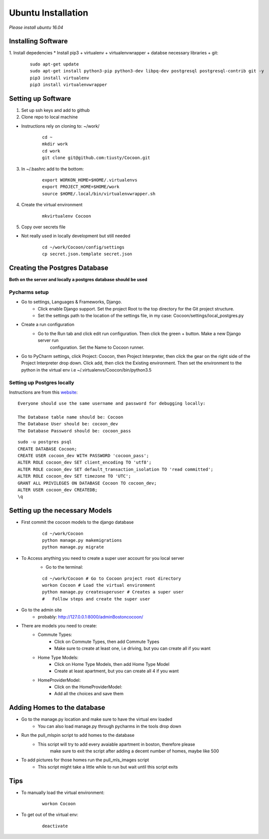 =====================
Ubuntu Installation
=====================
*Please install ubuntu 16.04*


Installing Software
-------------------

1. Install depedencies
* Install pip3 + virtualenv + virtualenvwrapper + databse necessary libraries + git:

        ::

            sudo apt-get update
            sudo apt-get install python3-pip python3-dev libpq-dev postgresql postgresql-contrib git -y
            pip3 install virtualenv
            pip3 install virtualenvwrapper

Setting up Software
-------------------

1. Set up ssh keys and add to github

2. Clone repo to local machine

* Instructions rely on cloning to: ~/work/

        ::

                cd ~
                mkdir work
                cd work
                git clone git@github.com:tiusty/Cocoon.git

3. In ~/.bashrc add to the bottom:

    ::

        export WORKON_HOME=$HOME/.virtualenvs
        export PROJECT_HOME=$HOME/work
        source $HOME/.local/bin/virtualenvwrapper.sh

4. Create the virtual environment

    ::

        mkvirtualenv Cocoon
        
5. Copy over secrets file

* Not really used in locally development but still needed

        ::

                cd ~/work/Cocoon/config/settings
                cp secret.json.template secret.json

Creating the Postgres Database
------------------------------
**Both on the server and locally a postgres database should be used**

Pycharms setup
~~~~~~~~~~~~~~~~~

* Go to settings, Languages & Frameworks, Django.
    * Click enable Django support. Set the project Root to the top directory for the Git project structure.
    * Set the settings path to the location of the settings file, in my case: Cocoon/settings/local_postgres.py
* Create a run configuration
    *  Go to the Run tab and click edit run configuration. Then click the green + button. Make a new Django server run
        configuration. Set the Name to Cocoon runner.
* Go to PyCharm settings, click Project: Coocon, then Project Interpreter, then click the gear on the right side of the Project Interpreter drop down. Click add, then click the Existing environment. Then set the environment to the python in the virtual env i.e ~/.virtualenvs/Coocon/bin/python3.5
        

Setting up Postgres locally
~~~~~~~~~~~~~~~~~~~~~~~~~~~~

Instructions are from this website_:

.. _website: https://www.digitalocean.com/community/tutorials/how-to-use-postgresql-with-your-django-application-on-ubuntu-16-04

::
        
    Everyone should use the same username and password for debugging locally:
    
    The Database table name should be: Cocoon
    The Database User should be: cocoon_dev
    The Database Password should be: cocoon_pass

::

    sudo -u postgres psql
    CREATE DATABASE Cocoon;
    CREATE USER cocoon_dev WITH PASSWORD 'cocoon_pass'; 
    ALTER ROLE cocoon_dev SET client_encoding TO 'utf8';
    ALTER ROLE cocoon_dev SET default_transaction_isolation TO 'read committed';
    ALTER ROLE cocoon_dev SET timezone TO 'UTC';
    GRANT ALL PRIVILEGES ON DATABASE Cocoon TO cocoon_dev;
    ALTER USER cocoon_dev CREATEDB;
    \q


Setting up the necessary Models
---------------------------------

* First commit the cocoon models to the django database
    
    ::
    
        cd ~/work/Cocoon  
        python manage.py makemigrations  
        python manage.py migrate  

* To Access anything you need to create a super user account for you local server
    * Go to the terminal:

    ::

        cd ~/work/Cocoon # Go to Cocoon project root directory
        workon Cocoon # Load the virtual environment
        python manage.py createsuperuser # Creates a super user
        #   Follow steps and create the super user

* Go to the admin site
    * probably: http://127.0.0.1:8000/adminBostoncocoon/

* There are models you need to create:
    * Commute Types:
        * Click on Commute Types, then add Commute Types
        * Make sure to create at least one, i.e driving, but you can create all if you want
    * Home Type Models:
        * Click on Home Type Models, then add Home Type Model
        * Create at least apartment, but you can create all 4 if you want
    * HomeProviderModel:
       * Click on the HomeProviderModel:
       * Add all the choices and save them

Adding Homes to the database
-----------------------------
* Go to the manage.py location and make sure to have the virtual env loaded
    * You can also load manage.py through pycharms in the tools drop down

* Run the pull_mlspin script to add homes to the database
    * This script will try to add every avaiable apartment in boston, therefore please
        make sure to exit the script after adding a decent number of homes, maybe like 500

* To add pictures for those homes run the pull_mls_images script
    * This script might take a little while to run but wait until this script exits

Tips
-----
* To manually load the virtual environment:

    ::

        workon Cocoon
* To get out of the virtual env:

    ::

        deactivate
